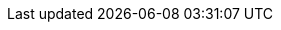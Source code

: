 :go-api-link: http://docs.couchbase.com/sdk-api/couchbase-go-client-2.2.2
:go-current-version: 2.6
:version-server: 7.1
:version-common: 7.1.2
:name-sdk: Go SDK
